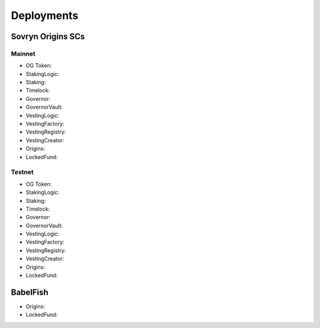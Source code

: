 Deployments
+++++++++++

Sovryn Origins SCs
==================

Mainnet
-------

* OG Token: 
* StakingLogic: 
* Staking: 
* Timelock: 
* Governor: 
* GovernorVault:  
* VestingLogic: 
* VestingFactory: 
* VestingRegistry: 
* VestingCreator: 

* Origins: 
* LockedFund: 

Testnet
-------

* OG Token: 
* StakingLogic: 
* Staking: 
* Timelock: 
* Governor: 
* GovernorVault:  
* VestingLogic: 
* VestingFactory: 
* VestingRegistry: 
* VestingCreator: 

* Origins: 
* LockedFund: 

BabelFish
=========

* Origins: 
* LockedFund: 
